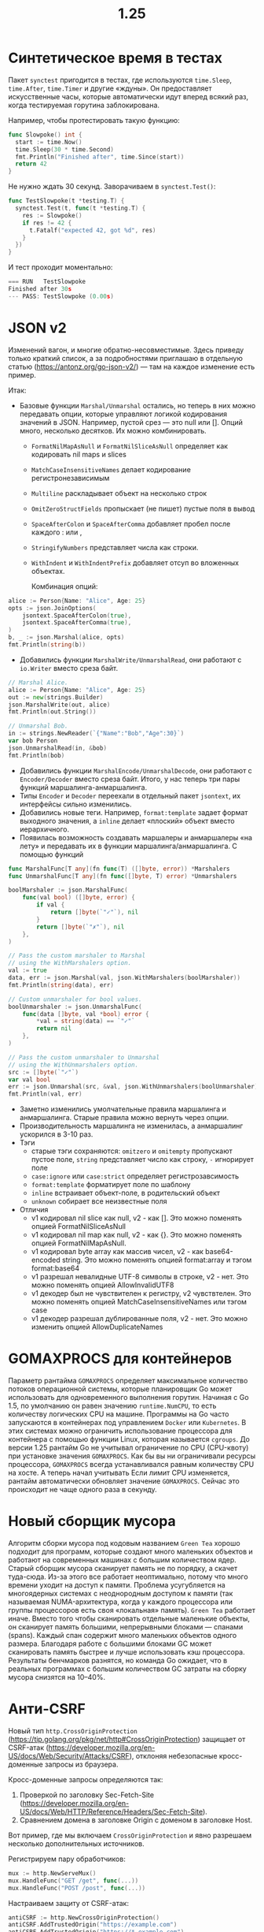 #+title: 1.25

* Синтетическое время в тестах
Пакет =synctest= пригодится в тестах, где используются =time.Sleep=, =time.After=, =time.Timer= и другие «ждуны».
Он предоставляет искусственные часы, которые автоматически идут вперед всякий раз, когда тестируемая горутина заблокирована.

Например, чтобы протестировать такую функцию:
#+begin_src go
func Slowpoke() int {
  start := time.Now()
  time.Sleep(30 * time.Second)
  fmt.Println("Finished after", time.Since(start))
  return 42
}
#+end_src

Не нужно ждать 30 секунд. Заворачиваем в =synctest.Test()=:
#+begin_src go
func TestSlowpoke(t *testing.T) {
  synctest.Test(t, func(t *testing.T) {
    res := Slowpoke()
    if res != 42 {
      t.Fatalf("expected 42, got %d", res)
    }
  })
}
#+end_src
И тест проходит моментально:
#+begin_src go
=== RUN   TestSlowpoke
Finished after 30s
--- PASS: TestSlowpoke (0.00s)
#+end_src

* JSON v2

Изменений вагон, и многие обратно-несовместимые. Здесь приведу только краткий список, а за подробностями приглашаю в отдельную статью (https://antonz.org/go-json-v2/) — там на каждое изменение есть пример.

Итак:
- Базовые функции =Marshal/Unmarshal= остались, но теперь в них можно передавать опции, которые управляют логикой кодирования значений в JSON. Например, пустой срез — это null или []. Опций много, несколько десятков. Их можно комбинировать.
  - =FormatNilMapAsNull= и =FormatNilSliceAsNull= определяет как кодировать nil maps и slices
  - =MatchCaseInsensitiveNames= делает кодирование регистронезависимым
  - =Multiline= раскладывает объект на несколько строк
  - =OmitZeroStructFields= пропыскает (не пишет) пустые поля в вывод
  - =SpaceAfterColon= и =SpaceAfterComma= добавляет пробел после каждого : или ,
  - =StringifyNumbers= представляет числа как строки.
  - =WithIndent= и =WithIndentPrefix= добавляет отсуп во вложенных объектах.

    Комбинация опций:
#+begin_src go
alice := Person{Name: "Alice", Age: 25}
opts := json.JoinOptions(
    jsontext.SpaceAfterColon(true),
    jsontext.SpaceAfterComma(true),
)
b, _ := json.Marshal(alice, opts)
fmt.Println(string(b))
#+end_src

- Добавились функции =MarshalWrite/UnmarshalRead=, они работают с =io.Writer= вместо среза байт.
#+begin_src go
// Marshal Alice.
alice := Person{Name: "Alice", Age: 25}
out := new(strings.Builder)
json.MarshalWrite(out, alice)
fmt.Println(out.String())

// Unmarshal Bob.
in := strings.NewReader(`{"Name":"Bob","Age":30}`)
var bob Person
json.UnmarshalRead(in, &bob)
fmt.Println(bob)
#+end_src

- Добавились функции =MarshalEncode/UnmarshalDecode=, они работают с =Encoder/Decoder= вместо среза байт. Итого, у нас теперь три пары функций маршалинга-анмаршалинга.
- Типы =Encoder= и =Decoder= переехали в отдельный пакет =jsontext=, их интерфейсы сильно изменились.
- Добавились новые теги. Например, =format:template= задает формат выходного значения, а =inline= делает «плоский» объект вместо иерархичного.
- Появилась возможность создавать маршалеры и анмаршалеры «на лету» и передавать их в функции маршалинга/анмаршалинга.
  С помощью функций
#+begin_src go
func MarshalFunc[T any](fn func(T) ([]byte, error)) *Marshalers
func UnmarshalFunc[T any](fn func([]byte, T) error) *Unmarshalers
#+end_src

#+begin_src go
boolMarshaler := json.MarshalFunc(
    func(val bool) ([]byte, error) {
        if val {
            return []byte(`"✓"`), nil
        }
        return []byte(`"✗"`), nil
    },
)

// Pass the custom marshaler to Marshal
// using the WithMarshalers option.
val := true
data, err := json.Marshal(val, json.WithMarshalers(boolMarshaler))
fmt.Println(string(data), err)

// Custom unmarshaler for bool values.
boolUnmarshaler := json.UnmarshalFunc(
    func(data []byte, val *bool) error {
        *val = string(data) == `"✓"`
        return nil
    },
)

// Pass the custom unmarshaler to Unmarshal
// using the WithUnmarshalers option.
src := []byte(`"✓"`)
var val bool
err := json.Unmarshal(src, &val, json.WithUnmarshalers(boolUnmarshaler))
fmt.Println(val, err)
#+end_src

- Заметно изменились умолчательные правила маршалинга и анмаршалинга. Старые правила можно вернуть через опции.
- Производительность маршалинга не изменилась, а анмаршалинг ускорился в 3-10 раз.
- Тэги
  - старые тэги сохраняются: =omitzero= и =omitempty= пропускают пустое поле, =string= представляет число как строку, =-= игнорирует поле
  - =case:ignore= или =case:strict= определяет регистрозавсимость
  - =format:template= форматирует поле по шаблону
  - =inline= встраивает объект-поле, в родительский объект
  - =unknown= собирает все неизвестные поля
- Отличия
  - v1 кодировал nil slice как null, v2 - как []. Это можно поменять опцией FormatNilSliceAsNull
  - v1 кодировал nil map как null, v2 - как {}. Это можно поменять опцией FormatNilMapAsNull.
  - v1 кодировал byte array как массив чисел, v2 - как base64-encoded string. Это можно поменять опцией format:array и тэгом  format:base64
  - v1 разрешал невалидные UTF-8 символы в строке, v2 - нет. Это можно поменять опцией AllowInvalidUTF8
  - v1 декодер был не чувствителен к регистру, v2 чувствтелен. Это можно поменять опцией MatchCaseInsensitiveNames или тэгом case
  - v1 декодер разрешал дублированные поля, v2 - нет. Это можно изменить опцией AllowDuplicateNames

* GOMAXPROCS для контейнеров
Параметр рантайма =GOMAXPROCS= определяет максимальное количество потоков операционной системы, которые планировщик Go может использовать для одновременного выполнения горутин.
Начиная с Go 1.5, по умолчанию он равен значению =runtime.NumCPU=, то есть количеству логических CPU на машине.
Программы на Go часто запускаются в контейнерах под управлением =Docker= или =Kubernetes=. В этих системах можно ограничить использование процессора для контейнера с помощью функции Linux, которая называется =cgroups=.
До версии 1.25 рантайм Go не учитывал ограничение по CPU (CPU-квоту) при установке значения =GOMAXPROCS=. Как бы вы ни ограничивали ресурсы процессора, =GOMAXPROCS= всегда устанавливался равным количеству CPU на хосте.
А теперь начал учитывать
Если лимит CPU изменяется, рантайм автоматически обновляет значение =GOMAXPROCS=. Сейчас это происходит не чаще одного раза в секунду.

* Новый сборщик мусора
Алгоритм сборки мусора под кодовым названием =Green Tea= хорошо подходит для программ, которые создают много маленьких объектов и работают на современных машинах с большим количеством ядер.
Старый сборщик мусора сканирует память не по порядку, а скачет туда-сюда. Из-за этого все работает неоптимально, потому что много времени уходит на доступ к памяти. Проблема усугубляется на многоядерных системах с неоднородным доступом к памяти (так называемая NUMA-архитектура, когда у каждого процессора или группы процессоров есть своя «локальная» память).
=Green Tea= работает иначе. Вместо того чтобы сканировать отдельные маленькие объекты, он сканирует память большими, непрерывными блоками — спанами (spans). Каждый спан содержит много маленьких объектов одного размера. Благодаря работе с большими блоками GC может сканировать память быстрее и лучше использовать кэш процессора.
Результаты бенчмарков разнятся, но команда Go ожидает, что в реальных программах с большим количеством GC затраты на сборку мусора снизятся на 10–40%.

* Анти-CSRF
Новый тип =http.CrossOriginProtection= (https://tip.golang.org/pkg/net/http#CrossOriginProtection) защищает от CSRF-атак (https://developer.mozilla.org/en-US/docs/Web/Security/Attacks/CSRF), отклоняя небезопасные кросс-доменные запросы из браузера.

Кросс-доменные запросы определяются так:
1. Проверкой по заголовку Sec-Fetch-Site (https://developer.mozilla.org/en-US/docs/Web/HTTP/Reference/Headers/Sec-Fetch-Site).
2. Сравнением домена в заголовке Origin с доменом в заголовке Host.

Вот пример, где мы включаем =CrossOriginProtection= и явно разрешаем несколько дополнительных источников.

Регистрируем пару обработчиков:
#+begin_src go
mux := http.NewServeMux()
mux.HandleFunc("GET /get", func(...))
mux.HandleFunc("POST /post", func(...))
#+end_src

Настраиваем защиту от CSRF-атак:
#+begin_src go
antiCSRF := http.NewCrossOriginProtection()
antiCSRF.AddTrustedOrigin("https://example.com")
antiCSRF.AddTrustedOrigin("https://*.example.com")
#+end_src

Подключаем защиту ко всем обработчикам:
#+begin_src go
srv := http.Server{
  Addr:    ":8080",
  Handler: antiCSRF.Handler(mux),
}
log.Fatal(srv.ListenAndServe())
#+end_src

Теперь сервер будет автоматически отклонять кросс-доменные запросы:
#+begin_src
curl --data "ok" -H "sec-fetch-site:cross-site" localhost:8080/post
cross-origin request detected from Sec-Fetch-Site header
#+end_src

* WaitGroup.Go
#+begin_src go
var wg sync.WaitGroup
wg.Go(func() {
  fmt.Println("Hello, World!")
})
wg.Wait()
#+end_src

* Flight recorder

=Flight recording= — это способ трассировки, который собирает данные о выполнении программы (например, вызовы функций и выделение памяти) со скользящим окном по времени или размеру трейса.
Это помогает компактно записывать важные моменты в работе программы, даже если заранее неизвестно, когда они произойдут.
Новый тип =trace.FlightRecorder= (https://tip.golang.org/pkg/runtime/trace#FlightRecorder) реализует этот подход в Go.

Сначала настраиваем скользящее окно:
#+begin_src go
// Сохранять как минимум 5 последних секунд
// трассировки, с размером буфера не более 3 МБ.
cfg := trace.FlightRecorderConfig{
    MinAge:   5 * time.Second,
    MaxBytes: 3 << 20, // 3MB
}
#+end_src

Затем создаем трассировщик и запускаем его:
#+begin_src go
rec := trace.NewFlightRecorder(cfg)
rec.Start()
defer rec.Stop()
#+end_src

Пишем код приложения как обычно, а когда что-то происходит — сохраняем трассировку в файл:
#+begin_src go
file, _ := os.Create("/tmp/trace.out")
defer file.Close()
n, _ := rec.WriteTo(file)
#+end_src

И смотрим трассировку в браузере командой go tool.

* Больше Root-методов

Тип =os.Root= (https://tip.golang.org/pkg/os#Root) ограничивает работу с файловой системой конкретным каталогом. Теперь он поддерживает несколько новых методов, аналогичных функциям пакета os:
— Chmod меняет права доступа к файлу.
— Chown меняет идентификатор пользователя (uid) и группы (gid) файла.
— Chtimes меняет время последнего доступа и изменения файла.
— Link создает жесткую ссылку на файл.
— MkdirAll создает новый каталог и все родительские каталоги.
— ReadFile читает файл и возвращает его содержимое.
— Readlink возвращает путь, на который указывает символическая ссылка.
— RemoveAll удаляет файл или каталог со всем содержимым.
— Rename переименовывает (перемещает) файл или каталог.
— Symlink создает символическую ссылку на файл.
— WriteFile записывает данные в файл.

Пример:
#+begin_src go
root, _ := os.OpenRoot("data")
root.Chmod("01.txt", 0600)

finfo, _ := root.Stat("01.txt")
fmt.Println(finfo.Mode().Perm())

// output: -rw-------
#+end_src
Теперь, когда os.Root содержит все основные операции, вам вряд ли понадобятся файловые функции пакета os. Это делает работу с файлами намного безопаснее.

* Атрибуты и вывод тестов

Тесты — сильная сторона Go. В 1.25 они станут еще чуточку лучше.
Новый метод =T.Attr= (https://tip.golang.org/pkg/testing#T.Attr) добавляет дополнительную информацию к тесту. Например, ссылку на задачу, описание тест-кейса или что-то еще, что поможет анализировать результаты тестов:
#+begin_src go
func TestAttrs(t *testing.T) {
  t.Attr("issue", "demo-1234")
  t.Attr("description", "Testing for the impossible")

  if 21*2 != 42 {
    t.Fatal("What in the world happened to math?")
  }
}
/// output:
=== RUN   TestAttrs
=== ATTR  TestAttrs issue demo-1234
=== ATTR  TestAttrs description Testing for the impossible
--- PASS: TestAttrs (0.00s)
#+end_src

А метод =T.Output= (https://tip.golang.org/pkg/testing#T.Output) предоставляет доступ к потоку вывода (io.Writer), который использует тест. Удобно, если вы хотите отправлять логи приложения прямо в лог теста — так их проще читать или автоматически анализировать.

* Группировка атрибутов в логах
При структурном логировании связанные атрибуты часто объединяют под одним ключом:
#+begin_src go
logger.Info("deposit",
    slog.Bool("ok", true),
    slog.Group("amount",
        slog.Int("value", 1000),
        slog.String("currency", "USD"),
    ),
)
#+end_src

Новая функция =slog.GroupAttrs= создавёт группу из переданных =slog.Attr=:
#+begin_src go
attrs := []slog.Attr{
    slog.Int("value", 1000),
    slog.String("currency", "USD"),
}
logger.Info("deposit",
    slog.Bool("ok", true),
    slog.GroupAttrs("amount", attrs...),
)
#+end_src
